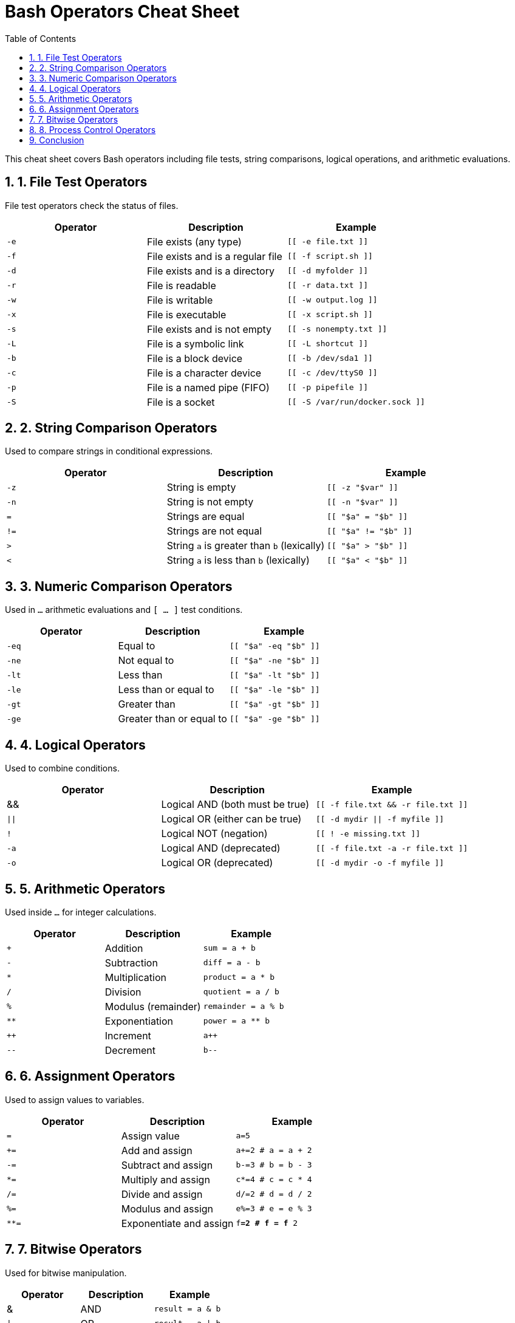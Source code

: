 // Document Attributes
:source-highlighter: highlight.js
:highlightjs-theme: monokai
:source-language: bash
:icons: font
// Image directory
:imagesdir: <insert relative path to image directory here>
// force the base64 embedding of images
:data-uri:
// enables the representation of mathematical formulae using STEM
:stem:
// you can use ‘left’ or ‘right’ instead of ’true’ if you want the toc off to the side
:toc: right 
:toclevels: 3
:toc-title: Table of Contents
:sectnums:
// set up the appendix caption and number series
:appendix-caption: Appendix
:appendix-number: 0
// :leveloffset: +1 // pushes included document section headings down one level
// Github Specific attributes
ifdef::env-github[]
:tip-caption: :bulb:
:note-caption: :information_source:
:important-caption: :heavy_exclamation_mark:
:caution-caption: :fire:
:warning-caption: :warning:
endif::[]
// Main Document
= Bash Operators Cheat Sheet

This cheat sheet covers Bash operators including file tests, string comparisons, logical operations, and arithmetic evaluations.

== 1. File Test Operators

File test operators check the status of files.

[options="header"]
|===
| Operator | Description | Example
| `-e` | File exists (any type) | `[[ -e file.txt ]]`
| `-f` | File exists and is a regular file | `[[ -f script.sh ]]`
| `-d` | File exists and is a directory | `[[ -d myfolder ]]`
| `-r` | File is readable | `[[ -r data.txt ]]`
| `-w` | File is writable | `[[ -w output.log ]]`
| `-x` | File is executable | `[[ -x script.sh ]]`
| `-s` | File exists and is not empty | `[[ -s nonempty.txt ]]`
| `-L` | File is a symbolic link | `[[ -L shortcut ]]`
| `-b` | File is a block device | `[[ -b /dev/sda1 ]]`
| `-c` | File is a character device | `[[ -c /dev/ttyS0 ]]`
| `-p` | File is a named pipe (FIFO) | `[[ -p pipefile ]]`
| `-S` | File is a socket | `[[ -S /var/run/docker.sock ]]`
|===

== 2. String Comparison Operators

Used to compare strings in conditional expressions.

[options="header"]
|===
| Operator | Description | Example
| `-z` | String is empty | `[[ -z "$var" ]]`
| `-n` | String is not empty | `[[ -n "$var" ]]`
| `=` | Strings are equal | `[[ "$a" = "$b" ]]`
| `!=` | Strings are not equal | `[[ "$a" != "$b" ]]`
| `>` | String `a` is greater than `b` (lexically) | `[[ "$a" > "$b" ]]`
| `<` | String `a` is less than `b` (lexically) | `[[ "$a" < "$b" ]]`
|===

== 3. Numeric Comparison Operators

Used in `(( ... ))` arithmetic evaluations and `[ ... ]` test conditions.

[options="header"]
|===
| Operator | Description | Example
| `-eq` | Equal to | `[[ "$a" -eq "$b" ]]`
| `-ne` | Not equal to | `[[ "$a" -ne "$b" ]]`
| `-lt` | Less than | `[[ "$a" -lt "$b" ]]`
| `-le` | Less than or equal to | `[[ "$a" -le "$b" ]]`
| `-gt` | Greater than | `[[ "$a" -gt "$b" ]]`
| `-ge` | Greater than or equal to | `[[ "$a" -ge "$b" ]]`
|===

== 4. Logical Operators

Used to combine conditions.

[options="header"]
|===
| Operator | Description | Example
| && | Logical AND (both must be true) | `[[ -f file.txt && -r file.txt ]]`
| `\|\|` | Logical OR (either can be true) | `[[ -d mydir \|\| -f myfile ]]`
| `!` | Logical NOT (negation) | `[[ ! -e missing.txt ]]`
| `-a` | Logical AND (deprecated) | `[[ -f file.txt -a -r file.txt ]]`
| `-o` | Logical OR (deprecated) | `[[ -d mydir -o -f myfile ]]`
|===

== 5. Arithmetic Operators

Used inside `(( ... ))` for integer calculations.

[options="header"]
|===
| Operator | Description | Example
| `+` | Addition | `(( sum = a + b ))`
| `-` | Subtraction | `(( diff = a - b ))`
| `*` | Multiplication | `(( product = a * b ))`
| `/` | Division | `(( quotient = a / b ))`
| `%` | Modulus (remainder) | `(( remainder = a % b ))`
| `**` | Exponentiation | `(( power = a ** b ))`
| `++` | Increment | `(( a++ ))`
| `--` | Decrement | `(( b-- ))`
|===

== 6. Assignment Operators

Used to assign values to variables.

[options="header"]
|===
| Operator | Description | Example
| `=` | Assign value | `a=5`
| `+=` | Add and assign | `a+=2  # a = a + 2`
| `-=` | Subtract and assign | `b-=3  # b = b - 3`
| `*=` | Multiply and assign | `c*=4  # c = c * 4`
| `/=` | Divide and assign | `d/=2  # d = d / 2`
| `%=` | Modulus and assign | `e%=3  # e = e % 3`
| `**=` | Exponentiate and assign | `f**=2  # f = f ** 2`
|===

== 7. Bitwise Operators

Used for bitwise manipulation.

[options="header"]
|===
| Operator | Description | Example
| & | AND | `(( result = a & b ))`
| `\|` | OR | `(( result = a \| b ))`
| `^` | XOR | `(( result = a ^ b ))`
| `~` | NOT | `(( result = ~a ))`
| `<<` | Left shift | `(( result = a << 2 ))`
| `>>` | Right shift | `(( result = a >> 2 ))`
|===

== 8. Process Control Operators

Used to control execution flow.

[options="header"]
|===
| Operator | Description | Example
| `;` | Run multiple commands sequentially | `echo "Hello"; echo "World"`
| `&` | Run command in the background | `sleep 10 &`
| `&&` | Run next command if previous succeeds | `mkdir test && cd test`
| `||` | Run next command if previous fails | `rm file || echo "File not found"`
| `|` | Pipe output of one command to another | `ls -l | grep ".txt"`
| `>` | Redirect output to a file (overwrite) | `echo "Hello" > file.txt`
| `>>` | Redirect output to a file (append) | `echo "World" >> file.txt`
| `<` | Read input from a file | `sort < input.txt`
| `2>` | Redirect stderr to a file | `command 2> error.log`
| `2>&1` | Redirect stderr to stdout | `command > output.log 2>&1`
| `&>` | Redirect both stdout and stderr to a file | `command &> log.txt`
| `$(command)` | Command substitution | `current_date=$(date)`
| `(( ))` | Arithmetic evaluation | `(( result = a + b ))`
| `[[ ]]` | Advanced test command | `[[ -f file.txt ]]`
| `{ }` | Group commands in the current shell | `{ echo "One"; echo "Two"; }`
| `( )` | Group commands in a subshell | `(cd /tmp; ls)`
|===

== Conclusion

This cheat sheet provides a quick reference for Bash operators. Mastering these will help you write efficient shell scripts.
